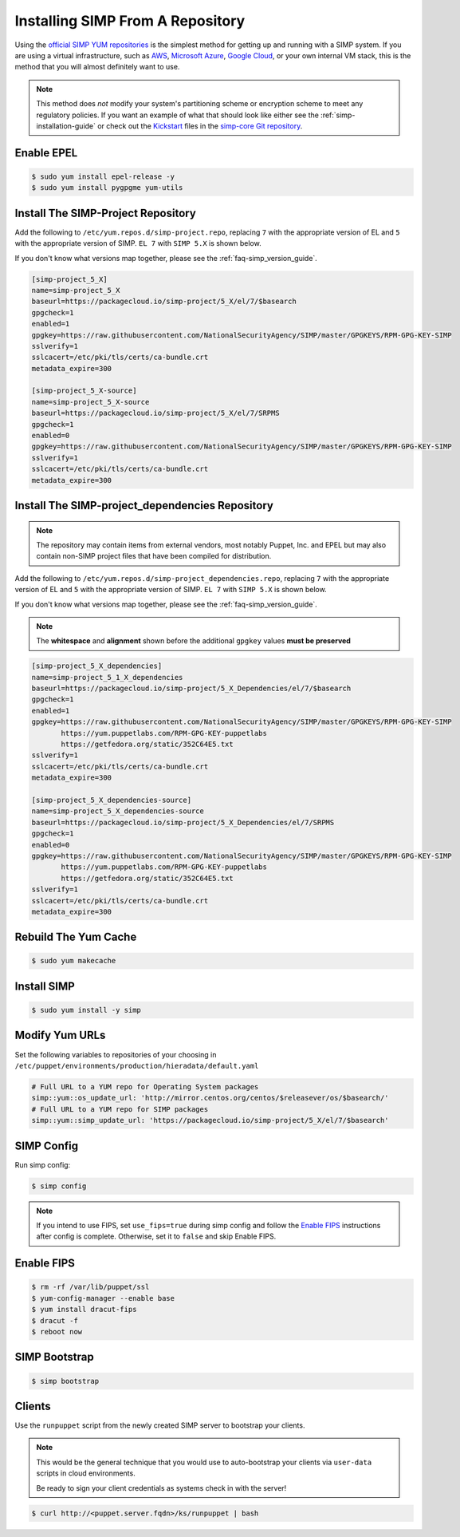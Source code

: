 .. _gsg-installing_simp_from_a_repository:

Installing SIMP From A Repository
=================================

Using the `official SIMP YUM repositories`_ is the simplest method for getting
up and running with a SIMP system. If you are using a virtual infrastructure,
such as `AWS`_, `Microsoft Azure`_, `Google Cloud`_, or your own internal VM
stack, this is the method that you will almost definitely want to use.

.. NOTE::
  This method does *not* modify your system's partitioning scheme or encryption
  scheme to meet any regulatory policies. If you want an example of what that
  should look like either see the :ref:`simp-installation-guide` or check out the
  `Kickstart`_ files in the `simp-core Git repository`_.


Enable EPEL
-----------

.. code-block:: bash

   $ sudo yum install epel-release -y
   $ sudo yum install pygpgme yum-utils

Install The SIMP-Project Repository
-----------------------------------

Add the following to ``/etc/yum.repos.d/simp-project.repo``, replacing ``7`` with
the appropriate version of EL and ``5`` with the appropriate version of SIMP.
``EL 7`` with ``SIMP 5.X`` is shown below.

If you don't know what versions map together, please see the
:ref:`faq-simp_version_guide`.


.. code-block:: bash

  [simp-project_5_X]
  name=simp-project_5_X
  baseurl=https://packagecloud.io/simp-project/5_X/el/7/$basearch
  gpgcheck=1
  enabled=1
  gpgkey=https://raw.githubusercontent.com/NationalSecurityAgency/SIMP/master/GPGKEYS/RPM-GPG-KEY-SIMP
  sslverify=1
  sslcacert=/etc/pki/tls/certs/ca-bundle.crt
  metadata_expire=300

  [simp-project_5_X-source]
  name=simp-project_5_X-source
  baseurl=https://packagecloud.io/simp-project/5_X/el/7/SRPMS
  gpgcheck=1
  enabled=0
  gpgkey=https://raw.githubusercontent.com/NationalSecurityAgency/SIMP/master/GPGKEYS/RPM-GPG-KEY-SIMP
  sslverify=1
  sslcacert=/etc/pki/tls/certs/ca-bundle.crt
  metadata_expire=300

Install The SIMP-project_dependencies Repository
------------------------------------------------

.. NOTE::
  The repository may contain items from external vendors, most notably Puppet,
  Inc. and EPEL but may also contain non-SIMP project files that have been
  compiled for distribution.

Add the following to ``/etc/yum.repos.d/simp-project_dependencies.repo``,
replacing ``7`` with the appropriate version of EL and ``5`` with the appropriate
version of SIMP.  ``EL 7`` with ``SIMP 5.X`` is shown below.

If you don't know what versions map together, please see the
:ref:`faq-simp_version_guide`.

.. NOTE::
  The **whitespace** and **alignment** shown before the additional ``gpgkey`` values
  **must be preserved**

.. code-block:: bash

  [simp-project_5_X_dependencies]
  name=simp-project_5_1_X_dependencies
  baseurl=https://packagecloud.io/simp-project/5_X_Dependencies/el/7/$basearch
  gpgcheck=1
  enabled=1
  gpgkey=https://raw.githubusercontent.com/NationalSecurityAgency/SIMP/master/GPGKEYS/RPM-GPG-KEY-SIMP
         https://yum.puppetlabs.com/RPM-GPG-KEY-puppetlabs
         https://getfedora.org/static/352C64E5.txt
  sslverify=1
  sslcacert=/etc/pki/tls/certs/ca-bundle.crt
  metadata_expire=300

  [simp-project_5_X_dependencies-source]
  name=simp-project_5_X_dependencies-source
  baseurl=https://packagecloud.io/simp-project/5_X_Dependencies/el/7/SRPMS
  gpgcheck=1
  enabled=0
  gpgkey=https://raw.githubusercontent.com/NationalSecurityAgency/SIMP/master/GPGKEYS/RPM-GPG-KEY-SIMP
         https://yum.puppetlabs.com/RPM-GPG-KEY-puppetlabs
         https://getfedora.org/static/352C64E5.txt
  sslverify=1
  sslcacert=/etc/pki/tls/certs/ca-bundle.crt
  metadata_expire=300

Rebuild The Yum Cache
---------------------

.. code-block:: bash

   $ sudo yum makecache

Install SIMP
-------------
.. code-block:: bash

   $ sudo yum install -y simp

Modify Yum URLs
---------------

Set the following variables to repositories of your choosing in
``/etc/puppet/environments/production/hieradata/default.yaml``

.. code-block:: yaml

   # Full URL to a YUM repo for Operating System packages
   simp::yum::os_update_url: 'http://mirror.centos.org/centos/$releasever/os/$basearch/'
   # Full URL to a YUM repo for SIMP packages
   simp::yum::simp_update_url: 'https://packagecloud.io/simp-project/5_X/el/7/$basearch'

SIMP Config
-----------

Run simp config:

.. code-block:: bash

   $ simp config

.. NOTE::
  If you intend to use FIPS, set ``use_fips=true`` during simp config and follow
  the `Enable FIPS`_ instructions after config is complete.  Otherwise, set it to
  ``false`` and skip Enable FIPS.

Enable FIPS
-----------

.. code-block:: bash

   $ rm -rf /var/lib/puppet/ssl
   $ yum-config-manager --enable base
   $ yum install dracut-fips
   $ dracut -f
   $ reboot now

SIMP Bootstrap
--------------

.. code-block:: bash

   $ simp bootstrap

Clients
-------

Use the ``runpuppet`` script from the newly created SIMP server to bootstrap
your clients.

.. NOTE::
  This would be the general technique that you would use to auto-bootstrap your
  clients via ``user-data`` scripts in cloud environments.

  Be ready to sign your client credentials as systems check in with the server!

.. code-block:: bash

   $ curl http://<puppet.server.fqdn>/ks/runpuppet | bash

.. _official SIMP YUM repositories: https://packagecloud.io/simp-project
.. _AWS: https://aws.amazon.com/
.. _Microsoft Azure: https://azure.microsoft.com
.. _Google Cloud: https://cloud.google.com
.. _Kickstart: http://pykickstart.readthedocs.io/en/latest
.. _simp-core Git repository: https://github.com/simp/simp-core/tree/5.1.X/src/DVD/ks
